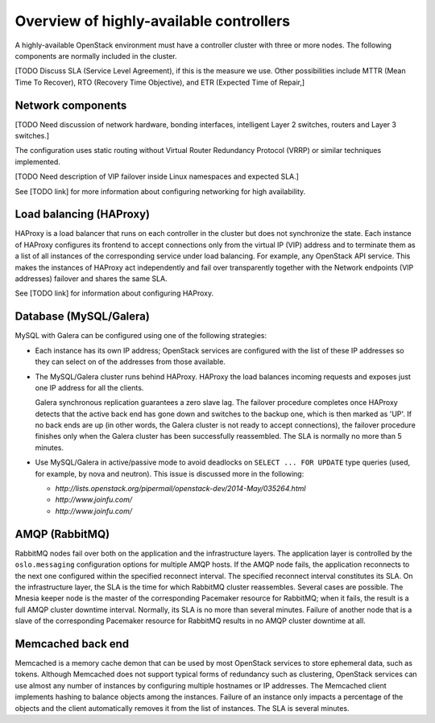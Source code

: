 ========================================
Overview of highly-available controllers
========================================

A highly-available OpenStack environment
must have a controller cluster with three or more nodes.
The following components are normally included in the cluster.

[TODO Discuss SLA (Service Level Agreement), if this is the measure we use.
Other possibilities include MTTR (Mean Time To Recover),
RTO (Recovery Time Objective),
and ETR (Expected Time of Repair,]

Network components
~~~~~~~~~~~~~~~~~~

[TODO Need discussion of network hardware, bonding interfaces,
intelligent Layer 2 switches, routers and Layer 3 switches.]

The configuration uses static routing without
Virtual Router Redundancy Protocol (VRRP)
or similar techniques implemented.

[TODO Need description of VIP failover inside Linux namespaces
and expected SLA.]

See [TODO link] for more information about configuring networking
for high availability.

Load balancing (HAProxy)
~~~~~~~~~~~~~~~~~~~~~~~~

HAProxy is a load balancer that runs on each controller in the cluster
but does not synchronize the state.
Each instance of HAProxy configures its frontend to accept connections
only from the virtual IP (VIP) address and to terminate them
as a list of all instances of the corresponding service under load balancing.
For example, any OpenStack API service.
This makes the instances of HAProxy act independently
and fail over transparently
together with the Network endpoints (VIP addresses) failover
and shares the same SLA.

See [TODO link] for information about configuring HAProxy.

Database (MySQL/Galera)
~~~~~~~~~~~~~~~~~~~~~~~

MySQL with Galera can be configured
using one of the following strategies:

- Each instance has its own IP address;
  OpenStack services are configured with the list of these IP addresses
  so they can select on of the addresses from those available.

- The MySQL/Galera cluster runs behind HAProxy.
  HAProxy the load balances incoming requests
  and exposes just one IP address for all the clients.

  Galera synchronous replication guarantees a zero slave lag.
  The failover procedure completes once HAProxy detects
  that the active back end has gone down and switches to the backup one,
  which is then marked as 'UP'.
  If no back ends are up (in other words,
  the Galera cluster is not ready to accept connections),
  the failover procedure finishes only when
  the Galera cluster has been successfully reassembled.
  The SLA is normally no more than 5 minutes.

- Use MySQL/Galera in active/passive mode
  to avoid deadlocks on ``SELECT ... FOR UPDATE`` type queries
  (used, for example, by nova and neutron).
  This issue is discussed more in the following:

  - `http://lists.openstack.org/pipermail/openstack-dev/2014-May/035264.html`
  - `http://www.joinfu.com/`
  - `http://www.joinfu.com/`


AMQP (RabbitMQ)
~~~~~~~~~~~~~~~

RabbitMQ nodes fail over both on the application
and the infrastructure layers.
The application layer is controlled by
the ``oslo.messaging`` configuration options
for multiple AMQP hosts. If the AMQP node fails,
the application reconnects to the next one configured
within the specified reconnect interval.
The specified reconnect interval constitutes its SLA.
On the infrastructure layer,
the SLA is the time for which RabbitMQ cluster reassembles.
Several cases are possible.
The Mnesia keeper node is the master
of the corresponding Pacemaker resource for RabbitMQ;
when it fails, the result is a full AMQP cluster downtime interval.
Normally, its SLA is no more than several minutes.
Failure of another node that is a slave
of the corresponding Pacemaker resource for RabbitMQ
results in no AMQP cluster downtime at all.

Memcached back end
~~~~~~~~~~~~~~~~~~

Memcached is a memory cache demon that can be used
by most OpenStack services to store ephemeral data, such as tokens.
Although Memcached does not support
typical forms of redundancy such as clustering,
OpenStack services can use almost any number of instances
by configuring multiple hostnames or IP addresses.
The Memcached client implements hashing
to balance objects among the instances.
Failure of an instance only impacts a percentage of the objects
and the client automatically removes it from the list of instances.
The SLA is several minutes.

